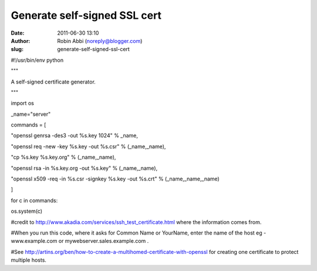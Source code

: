 Generate self-signed SSL cert
#############################
:date: 2011-06-30 13:10
:author: Robin Abbi (noreply@blogger.com)
:slug: generate-self-signed-ssl-cert

.. raw:: html

   <div>

#!/usr/bin/env python

.. raw:: html

   </div>

.. raw:: html

   <div>

"""

.. raw:: html

   </div>

.. raw:: html

   <div>

A self-signed certificate generator.

.. raw:: html

   </div>

.. raw:: html

   <div>

"""

.. raw:: html

   </div>

.. raw:: html

   <div>

import os

.. raw:: html

   </div>

.. raw:: html

   <div>

.. raw:: html

   </div>

.. raw:: html

   <div>

\_name="server"

.. raw:: html

   </div>

.. raw:: html

   <div>

.. raw:: html

   </div>

.. raw:: html

   <div>

commands = [

.. raw:: html

   </div>

.. raw:: html

   <div>

"openssl genrsa -des3 -out %s.key 1024" % \_name,

.. raw:: html

   </div>

.. raw:: html

   <div>

"openssl req -new -key %s.key -out %s.csr" % (\_name,\_name),

.. raw:: html

   </div>

.. raw:: html

   <div>

"cp %s.key %s.key.org" % (\_name,\_name),

.. raw:: html

   </div>

.. raw:: html

   <div>

"openssl rsa -in %s.key.org -out %s.key" % (\_name,\_name),

.. raw:: html

   </div>

.. raw:: html

   <div>

"openssl x509 -req -in %s.csr -signkey %s.key -out %s.crt" %
(\_name,\_name,\_name)

.. raw:: html

   </div>

.. raw:: html

   <div>

]

.. raw:: html

   </div>

.. raw:: html

   <div>

.. raw:: html

   </div>

.. raw:: html

   <div>

for c in commands:

.. raw:: html

   </div>

.. raw:: html

   <div>

os.system(c)

.. raw:: html

   </div>

.. raw:: html

   <div>

.. raw:: html

   </div>

.. raw:: html

   <div>

#credit to http://www.akadia.com/services/ssh\_test\_certificate.html
where the information comes from.

.. raw:: html

   </div>

.. raw:: html

   <div>

.. raw:: html

   </div>

.. raw:: html

   <div>

#When you run this code, where it asks for Common Name or YourName,
enter the name of the host eg - www.example.com or
mywebserver.sales.example.com .

.. raw:: html

   </div>

.. raw:: html

   <div>

.. raw:: html

   </div>

.. raw:: html

   <div>

#See
http://artins.org/ben/how-to-create-a-multihomed-certificate-with-openssl
for creating one certificate to protect multiple hosts.

.. raw:: html

   </div>

.. raw:: html

   </p>

